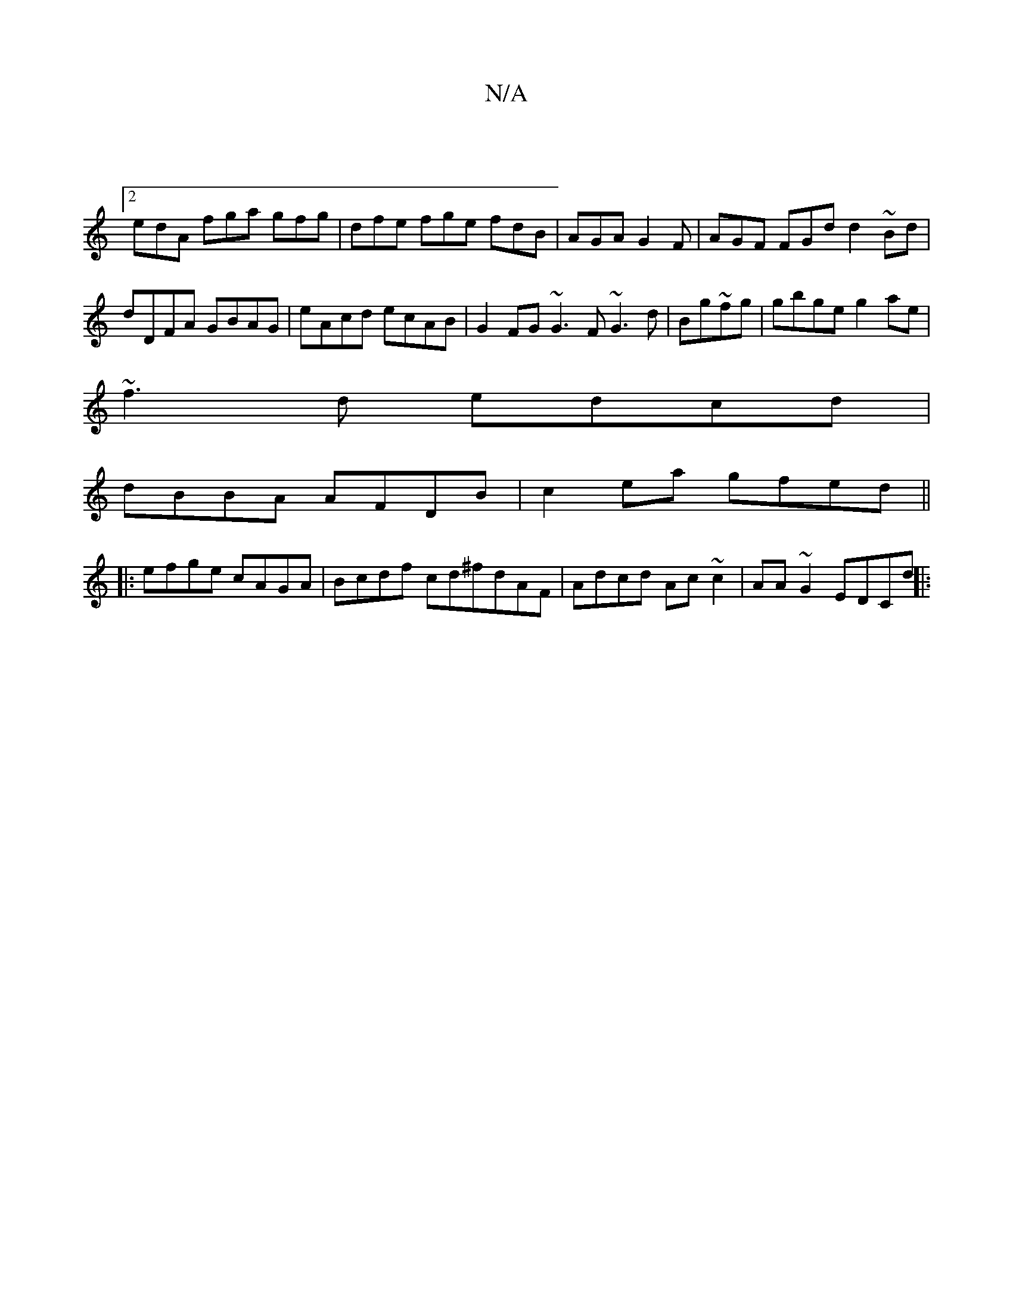 X:1
T:N/A
M:4/4
R:N/A
K:Cmajor
||
[2 edA fga gfg|dfe fge fdB|AGA G2F|AGF FGd d2~Bd |
dDFA GBAG|eAcd ecAB | G2FG ~G3F ~G3d|Bg~fg|gbge g2ae |
~f3d edcd |
dBBA AFDB |c2ea gfed||
|:efge cAGA | Bcdf cd^fdAF|Adcd Ac~c2 |AA ~G2 EDCd ||
|: